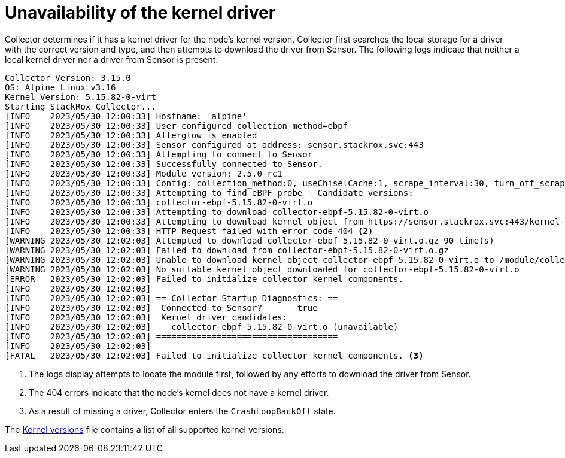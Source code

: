 // Module included in the following assemblies:
//
// * troubleshooting/commonly-occurring-error-conditions.adoc
:_mod-docs-content-type: CONCEPT
[id="unavailability-of-the-kernel-driver_{context}"]
= Unavailability of the kernel driver

Collector determines if it has a kernel driver for the node's kernel version. Collector first searches the local storage for a driver with the correct version and type, and then attempts to download the driver from Sensor. The following logs indicate that neither a local kernel driver nor a driver from Sensor is present:

[source,terminal]
----
Collector Version: 3.15.0
OS: Alpine Linux v3.16
Kernel Version: 5.15.82-0-virt
Starting StackRox Collector...
[INFO    2023/05/30 12:00:33] Hostname: 'alpine'
[INFO    2023/05/30 12:00:33] User configured collection-method=ebpf
[INFO    2023/05/30 12:00:33] Afterglow is enabled
[INFO    2023/05/30 12:00:33] Sensor configured at address: sensor.stackrox.svc:443
[INFO    2023/05/30 12:00:33] Attempting to connect to Sensor
[INFO    2023/05/30 12:00:33] Successfully connected to Sensor.
[INFO    2023/05/30 12:00:33] Module version: 2.5.0-rc1
[INFO    2023/05/30 12:00:33] Config: collection_method:0, useChiselCache:1, scrape_interval:30, turn_off_scrape:0, hostname:alpine, processesListeningOnPorts:1, logLevel:INFO
[INFO    2023/05/30 12:00:33] Attempting to find eBPF probe - Candidate versions:
[INFO    2023/05/30 12:00:33] collector-ebpf-5.15.82-0-virt.o
[INFO    2023/05/30 12:00:33] Attempting to download collector-ebpf-5.15.82-0-virt.o
[INFO    2023/05/30 12:00:33] Attempting to download kernel object from https://sensor.stackrox.svc:443/kernel-objects/2.5.0/collector-ebpf-5.15.82-0-virt.o.gz <1>
[INFO    2023/05/30 12:00:33] HTTP Request failed with error code 404 <2>
[WARNING 2023/05/30 12:02:03] Attempted to download collector-ebpf-5.15.82-0-virt.o.gz 90 time(s)
[WARNING 2023/05/30 12:02:03] Failed to download from collector-ebpf-5.15.82-0-virt.o.gz
[WARNING 2023/05/30 12:02:03] Unable to download kernel object collector-ebpf-5.15.82-0-virt.o to /module/collector-ebpf.o.gz
[WARNING 2023/05/30 12:02:03] No suitable kernel object downloaded for collector-ebpf-5.15.82-0-virt.o
[ERROR   2023/05/30 12:02:03] Failed to initialize collector kernel components.
[INFO    2023/05/30 12:02:03]
[INFO    2023/05/30 12:02:03] == Collector Startup Diagnostics: ==
[INFO    2023/05/30 12:02:03]  Connected to Sensor?       true
[INFO    2023/05/30 12:02:03]  Kernel driver candidates:
[INFO    2023/05/30 12:02:03]    collector-ebpf-5.15.82-0-virt.o (unavailable)
[INFO    2023/05/30 12:02:03] ====================================
[INFO    2023/05/30 12:02:03]
[FATAL   2023/05/30 12:02:03] Failed to initialize collector kernel components. <3>
----

<1> The logs display attempts to locate the module first, followed by any efforts to download the driver from Sensor. 
<2> The 404 errors indicate that the node's kernel does not have a kernel driver.
<3> As a result of missing a driver, Collector enters the `CrashLoopBackOff` state. 

The link:https://github.com/stackrox/collector/blob/master/kernel-modules/KERNEL_VERSIONS[Kernel versions] file contains a list of all supported kernel versions.

